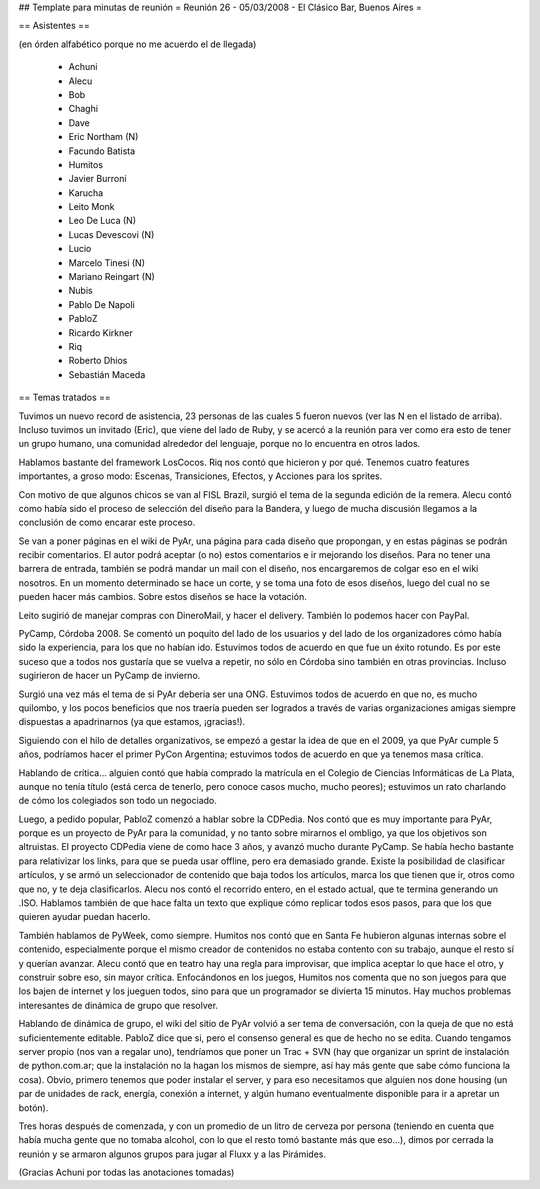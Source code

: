 ## Template para minutas de reunión
= Reunión 26 - 05/03/2008 - El Clásico Bar, Buenos Aires =

== Asistentes ==

(en órden alfabético porque no me acuerdo el de llegada)

 * Achuni
 * Alecu
 * Bob
 * Chaghi
 * Dave
 * Eric Northam (N)
 * Facundo Batista
 * Humitos
 * Javier Burroni
 * Karucha
 * Leito Monk
 * Leo De Luca (N)
 * Lucas Devescovi (N)
 * Lucio
 * Marcelo Tinesi (N)
 * Mariano Reingart (N)
 * Nubis
 * Pablo De Napoli
 * PabloZ
 * Ricardo Kirkner
 * Riq
 * Roberto Dhios
 * Sebastián Maceda

== Temas tratados ==
 
Tuvimos un nuevo record de asistencia, 23 personas de las cuales 5 fueron nuevos (ver las N en el listado de arriba). Incluso tuvimos un invitado (Eric), que viene del lado de Ruby, y se acercó a la reunión para ver como era esto de tener un grupo humano, una comunidad alrededor del lenguaje, porque no lo encuentra en otros lados.

Hablamos bastante del framework LosCocos. Riq nos contó que hicieron y por qué. Tenemos cuatro features importantes, a groso modo: Escenas, Transiciones, Efectos, y Acciones para los sprites.

Con motivo de que algunos chicos se van al FISL Brazil, surgió el tema de la segunda edición de la remera. Alecu contó como había sido el proceso de selección del diseño para la Bandera, y luego de mucha discusión llegamos a la conclusión de como encarar este proceso.

Se van a poner páginas en el wiki de PyAr, una página para cada diseño que propongan, y en estas páginas se podrán recibir comentarios. El autor podrá aceptar (o no) estos comentarios e ir mejorando los diseños. Para no tener una barrera de entrada, también se podrá mandar un mail con el diseño, nos encargaremos de colgar eso en el wiki nosotros. En un momento determinado se hace un corte, y se toma una foto de esos diseños, luego del cual no se pueden hacer más cambios. Sobre estos diseños se hace la votación.

Leito sugirió de manejar compras con DineroMail, y hacer el delivery. También lo podemos hacer con PayPal.

PyCamp, Córdoba 2008. Se comentó un poquito del lado de los usuarios y del lado de los organizadores cómo había sido la experiencia, para los que no habían ido. Estuvimos todos de acuerdo en que fue un éxito rotundo. Es por este suceso que a todos nos gustaría que se vuelva a repetir, no sólo en Córdoba sino también en otras provincias. Incluso sugirieron de hacer un PyCamp de invierno.

Surgió una vez más el tema de si PyAr debería ser una ONG. Estuvimos todos de acuerdo en que no, es mucho quilombo, y los pocos beneficios que nos traería pueden ser logrados a través de varias organizaciones amigas siempre dispuestas a apadrinarnos (ya que estamos, ¡gracias!).

Siguiendo con el hilo de detalles organizativos, se empezó a gestar la idea de que en el 2009, ya que PyAr cumple 5 años, podríamos hacer el primer PyCon Argentina; estuvimos todos de acuerdo en que ya tenemos masa crítica.

Hablando de crítica... alguien contó que había comprado la matrícula en el Colegio de Ciencias Informáticas de La Plata, aunque no tenía título (está cerca de tenerlo, pero conoce casos mucho, mucho peores); estuvimos un rato charlando de cómo los colegiados son todo un negociado.

Luego, a pedido popular, PabloZ comenzó a hablar sobre la CDPedia. Nos contó que es muy importante para PyAr, porque es un proyecto de PyAr para la comunidad, y no tanto sobre mirarnos el ombligo, ya que los objetivos son altruistas. El proyecto CDPedia viene de como hace 3 años, y avanzó mucho durante PyCamp. Se había hecho bastante para relativizar los links, para que se pueda usar offline, pero era demasiado grande. Existe la posibilidad de clasificar artículos, y se armó un seleccionador de contenido que baja todos los artículos, marca los que tienen que ir, otros como que no, y te deja clasificarlos. Alecu nos contó el recorrido entero, en el estado actual, que te termina generando un .ISO. Hablamos también de que hace falta un texto que explique cómo replicar todos esos pasos, para que los que quieren ayudar puedan hacerlo.

También hablamos de PyWeek, como siempre. Humitos nos contó que en Santa Fe hubieron algunas internas sobre el contenido, especialmente porque el mismo creador de contenidos no estaba contento con su trabajo, aunque el resto sí y querían avanzar. Alecu contó que en teatro hay una regla para improvisar, que implica aceptar lo que hace el otro, y construir sobre eso, sin mayor crítica. Enfocándonos en los juegos, Humitos nos comenta que no son juegos para que los bajen de internet y los jueguen todos, sino para que un programador se divierta 15 minutos. Hay muchos problemas interesantes de dinámica de grupo que resolver.

Hablando de dinámica de grupo, el wiki del sitio de PyAr volvió a ser tema de conversación, con la queja de que no está suficientemente editable. PabloZ dice que si, pero el consenso general es que de hecho no se edita. Cuando tengamos server propio (nos van a regalar uno), tendríamos que poner un Trac + SVN (hay que organizar un sprint de instalación de python.com.ar; que la instalación no la hagan los mismos de siempre, así hay más gente que sabe cómo funciona la cosa). Obvio, primero tenemos que poder instalar el server, y para eso necesitamos que alguien nos done housing (un par de unidades de rack, energía, conexión a internet, y algún humano eventualmente disponible para ir a apretar un botón).

Tres horas después de comenzada, y con un promedio de un litro de cerveza por persona (teniendo en cuenta que había mucha gente que no tomaba alcohol, con lo que el resto tomó bastante más que eso...), dimos por cerrada la reunión y se armaron algunos grupos para jugar al Fluxx y a las Pirámides.

(Gracias Achuni por todas las anotaciones tomadas)
